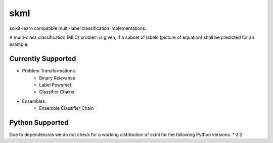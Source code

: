 ====
skml
====
.. image:: https://travis-ci.org/ChristianSch/skml.svg?branch=master
   :target: https://travis-ci.org/ChristianSch/skml

scikit-learn compatible multi-label classification implementations.

A multi-class classification (MLC) problem is given, if a subset of labels
(picture of equation) shall be predicted for an example.

Currently Supported
-------------------
* Problem Transformations:
    * Binary Relevance
    * Label Powerset
    * Classifier Chains
* Ensembles:
    * Ensemble Classifier Chain


Python Supported
----------------
Due to dependencies we do not check for a working distribution of skml for the
following Python versions:
* 3.2
